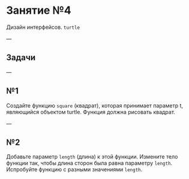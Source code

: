 #+HUGO_BASE_DIR: ../../site/
#+HUGO_SECTION: ./reveal/04
#+EXPORT_FILE_NAME: _index.md
#+HUGO_MENU: :reveal_hugo
#+HUGO_CUSTOM_FRONT_MATTER: :outputs "Reveal"

* Занятие №4
Дизайн интерфейсов. ~turtle~

---

** Задачи

---

** №1

Создайте функцию ~square~ (квадрат), которая принимает  параметр t, являющийся объектом turtle. Функция должна рисовать квадрат.

---

** №2

Добавьте параметр ~length~ (длина) к этой функции. Измените тело функции так, чтобы длина сторон была равна параметру ~length~. Испробуйте функцию с разными значениями ~length~.

